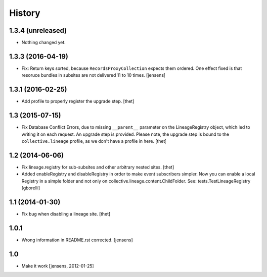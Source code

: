 
History
=======

1.3.4 (unreleased)
------------------

- Nothing changed yet.


1.3.3 (2016-04-19)
------------------

- Fix: Return keys sorted, because ``RecordsProxyCollection`` expects them ordered.
  One effect fixed is that resoruce bundles in subsites are not delivered 11 to 10 times.
  [jensens]


1.3.1 (2016-02-25)
------------------

- Add profile to properly register the upgrade step.
  [thet]


1.3 (2015-07-15)
----------------

- Fix Database Conflict Errors, due to missing ``__parent__`` parameter on the
  LineageRegistry object, which led to writing it on each request. An upgrade
  step is provided. Please note, the upgrade step is bound to the
  ``collective.lineage`` profile, as we don't have a profile in here.
  [thet]


1.2 (2014-06-06)
----------------

- Fix lineage.registry for sub-subsites and other arbitrary nested sites.
  [thet]

- Added enableRegistry and disableRegistry in order to make event subscribers
  simpler. Now you can enable a local Registry in a simple folder and not only
  on collective.lineage.content.ChildFolder. See: tests.TestLineageRegistry
  [gborelli]


1.1 (2014-01-30)
----------------

- Fix bug when disabling a lineage site.
  [thet]


1.0.1
-----

- Wrong information in README.rst corrected.
  [jensens]


1.0
---

- Make it work [jensens, 2012-01-25]
